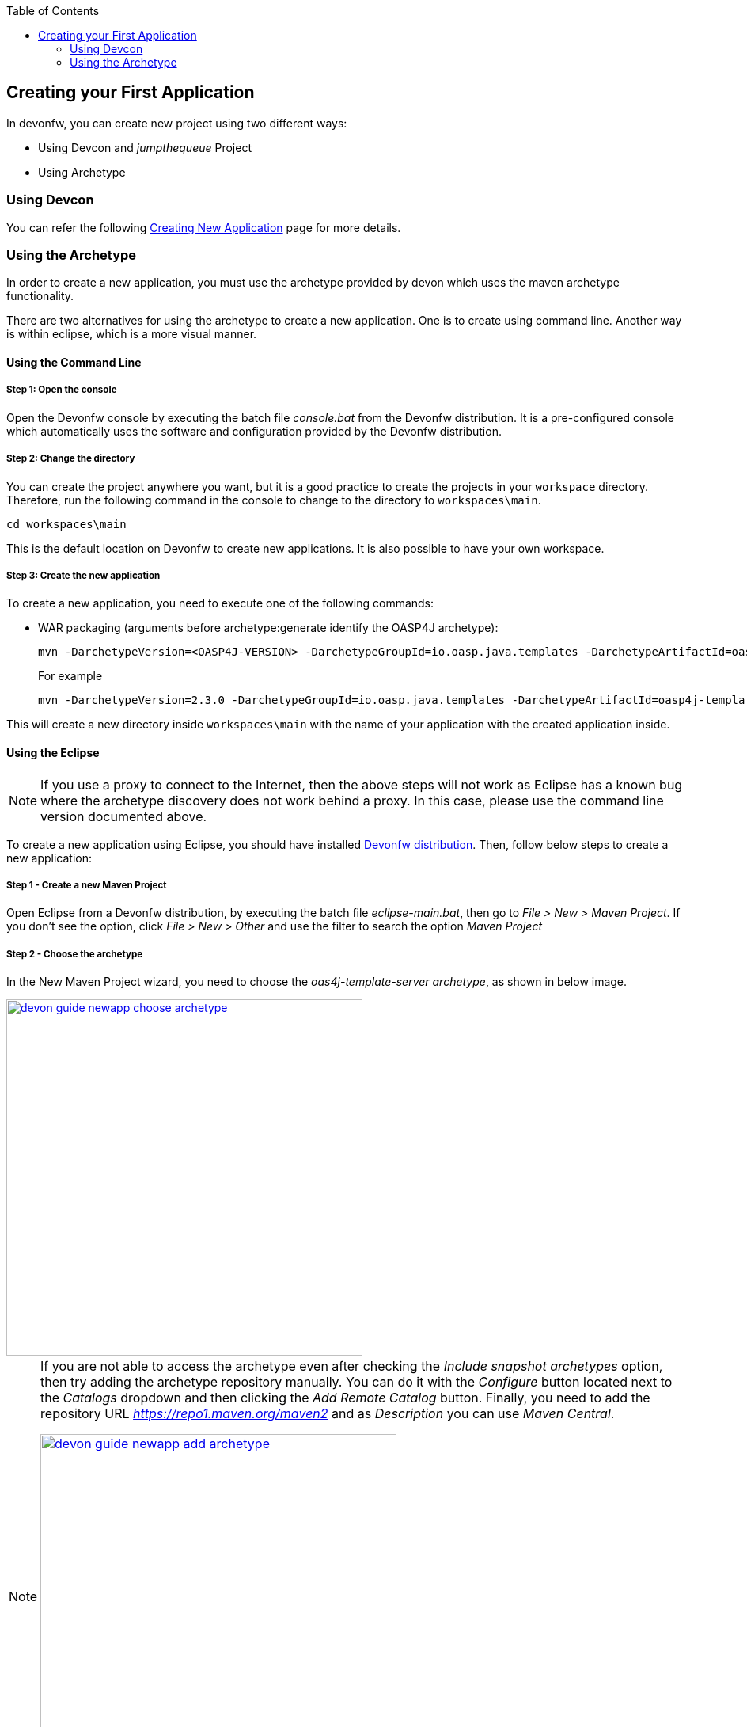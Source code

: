 :toc: macro
toc::[]

:doctype: book
:reproducible:
:source-highlighter: rouge
:listing-caption: Listing

== Creating your First Application

In devonfw, you can create new project using two different ways:

- Using Devcon and _jumpthequeue_ Project

- Using Archetype

=== Using Devcon

You can refer the following <<Creating your First Application,Creating New Application>> page for more details.

=== Using the Archetype

In order to create a new application, you must use the archetype provided by devon which uses the maven archetype functionality.

There are two alternatives for using the archetype to create a new application. One is to create using command line. Another way is within eclipse, which is a more visual manner.

==== Using the Command Line

===== Step 1: Open the console

Open the Devonfw console by executing the batch file _console.bat_ from the Devonfw distribution. It is a pre-configured console which automatically uses the software and configuration provided by the Devonfw distribution.

===== Step 2: Change the directory

You can create the project anywhere you want, but it is a good practice to create the projects in your `workspace` directory. Therefore, run the following command in the console to change to the directory to `workspaces\main`.

[source,bash]
----
cd workspaces\main
----

This is the default location on Devonfw to create new applications. It is also possible to have your own workspace.

===== Step 3: Create the new application

To create a new application, you need to execute one of the following commands:


** WAR packaging (arguments before archetype:generate identify the OASP4J archetype):
+
[source,bash]
---- 
mvn -DarchetypeVersion=<OASP4J-VERSION> -DarchetypeGroupId=io.oasp.java.templates -DarchetypeArtifactId=oasp4j-template-server archetype:generate -DgroupId=<APPLICATION-GROUP-ID> -DartifactId=<APPLICATION-ARTIFACT-ID> -Dversion=<APPLICATION-VERSION> -Dpackage=<APPLICATION-PACKAGE-NAME>
---- 
+
For example 
+
[source,bash]
---- 
mvn -DarchetypeVersion=2.3.0 -DarchetypeGroupId=io.oasp.java.templates -DarchetypeArtifactId=oasp4j-template-server archetype:generate -DgroupId=io.oasp.application -DartifactId=sampleapp -Dversion=0.1-SNAPSHOT -Dpackage=io.oasp.application.sampleapp
---- 
//////////////////////////////////////////
** And for combined WAR and EAR packaging (arguments before archetype:generate identify the OASP4J archetype):
+
[source]
---- 
mvn -DarchetypeVersion=2.1.0 -DarchetypeGroupId=io.oasp.java.templates -DarchetypeArtifactId=oasp4j-template-server archetype:generate -DgroupId=io.oasp.application -DartifactId=sampleapp -Dversion=0.1-SNAPSHOT -Dpackage=io.oasp.application.sampleapp -DearProjectName=enterprise-ear
---- 
//////////////////////////////////////////
This will create a new directory inside `workspaces\main` with the name of your application with the created application inside.

==== Using the Eclipse

[NOTE]
====
If you use a proxy to connect to the Internet, then the above steps will not work as Eclipse has a known bug where the archetype discovery does not work behind a proxy. In this case, please use the command line version documented above.
====

To create a new application using Eclipse, you should have installed https://coconet.capgemini.com/sf/frs/do/listReleases/projects.apps2_devon/frs.devon_distribution[Devonfw distribution]. Then, follow below steps to create a new application:

===== Step 1 - Create a new Maven Project

Open Eclipse from a Devonfw distribution, by executing the batch file _eclipse-main.bat_, then go to _File > New > Maven Project_. If you don't see the option, click _File > New > Other_ and use the filter to search the option _Maven Project_

===== Step 2 -  Choose the archetype

In the New Maven Project wizard, you need to choose the _oas4j-template-server archetype_, as shown in below image.

image::images/create-new-app/devon-guide-newapp-choose-archetype.PNG[,width="450", link="images/create-new-app/devon-guide-newapp-choose-archetype.PNG"]

[NOTE]
====
If you are not able to access the archetype even after checking the _Include snapshot archetypes_ option, then try adding the archetype repository manually. You can do it with the _Configure_ button located next to the _Catalogs_ dropdown and then clicking the _Add Remote Catalog_ button. Finally, you need to add the repository URL _https://repo1.maven.org/maven2_ and as _Description_ you can use _Maven Central_.

image::images/create-new-app/devon-guide-newapp-add-archetype.png[,width="450", link="images/create-new-app/devon-guide-newapp-add-archetype.png"]

Use the _Verify_ button to check the connection. Subsequently, you will see a message with the amount of found archetypes.   
====


[Archetype]

===== Step 3 - Configure the application properties

Fill the _Group Id_, _Artifact Id_, _Version_ and _Package_ for your project. 
//////////////////////////////////////////
If you want to add an EAR generation mechanism to your project, you should fill the property _earProjectName_ with the value _Artifact Id_ + _-ear_. For example, _sampleapp-ear_. 

If you only want a WAR generation, you can remove the property _earProjectName_.
//////////////////////////////////////////
image::images/create-new-app/devon-guide-newapp-archetype-parameters.PNG[,width="450", link="images/create-new-app/devon-guide-newapp-archetype-parameters.PNG"]
[EAR]

* Click on the Finish button and the project will be ready for execution.

==== What is generated

To read more about the OASP4J application structure, click <<OASP4J Application Structure,here>>.